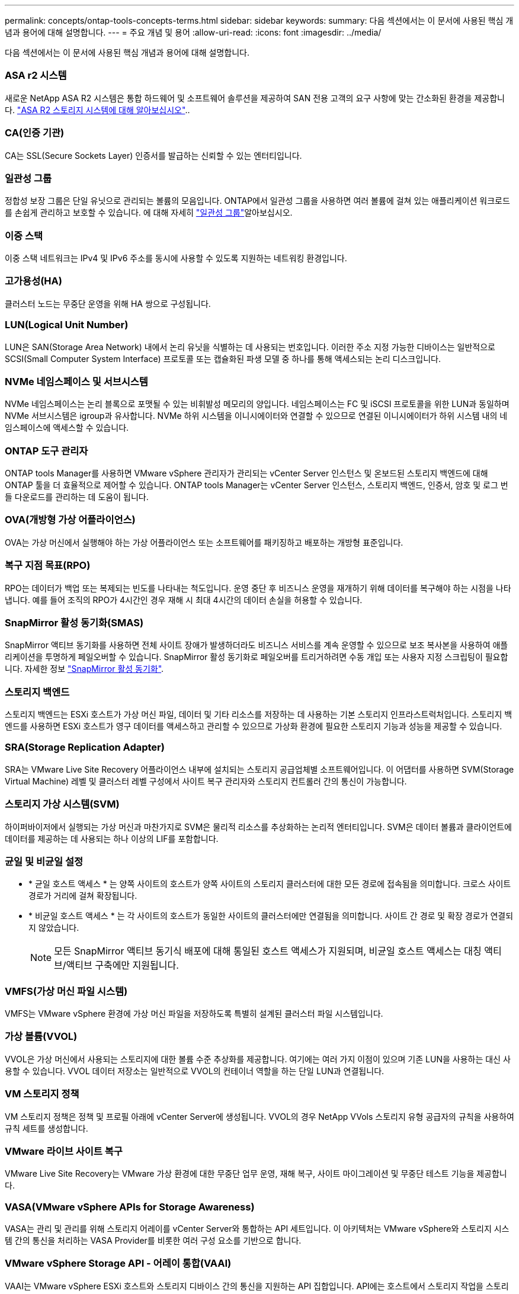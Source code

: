---
permalink: concepts/ontap-tools-concepts-terms.html 
sidebar: sidebar 
keywords:  
summary: 다음 섹션에서는 이 문서에 사용된 핵심 개념과 용어에 대해 설명합니다. 
---
= 주요 개념 및 용어
:allow-uri-read: 
:icons: font
:imagesdir: ../media/


[role="lead"]
다음 섹션에서는 이 문서에 사용된 핵심 개념과 용어에 대해 설명합니다.



=== ASA r2 시스템

새로운 NetApp ASA R2 시스템은 통합 하드웨어 및 소프트웨어 솔루션을 제공하여 SAN 전용 고객의 요구 사항에 맞는 간소화된 환경을 제공합니다. https://docs.netapp.com/us-en/asa-r2/get-started/learn-about.html["ASA R2 스토리지 시스템에 대해 알아보십시오"]..



=== CA(인증 기관)

CA는 SSL(Secure Sockets Layer) 인증서를 발급하는 신뢰할 수 있는 엔터티입니다.



=== 일관성 그룹

정합성 보장 그룹은 단일 유닛으로 관리되는 볼륨의 모음입니다. ONTAP에서 일관성 그룹을 사용하면 여러 볼륨에 걸쳐 있는 애플리케이션 워크로드를 손쉽게 관리하고 보호할 수 있습니다. 에 대해 자세히 https://docs.netapp.com/us-en/ontap/consistency-groups/index.html["일관성 그룹"]알아보십시오.



=== 이중 스택

이중 스택 네트워크는 IPv4 및 IPv6 주소를 동시에 사용할 수 있도록 지원하는 네트워킹 환경입니다.



=== 고가용성(HA)

클러스터 노드는 무중단 운영을 위해 HA 쌍으로 구성됩니다.



=== LUN(Logical Unit Number)

LUN은 SAN(Storage Area Network) 내에서 논리 유닛을 식별하는 데 사용되는 번호입니다. 이러한 주소 지정 가능한 디바이스는 일반적으로 SCSI(Small Computer System Interface) 프로토콜 또는 캡슐화된 파생 모델 중 하나를 통해 액세스되는 논리 디스크입니다.



=== NVMe 네임스페이스 및 서브시스템

NVMe 네임스페이스는 논리 블록으로 포맷될 수 있는 비휘발성 메모리의 양입니다. 네임스페이스는 FC 및 iSCSI 프로토콜을 위한 LUN과 동일하며 NVMe 서브시스템은 igroup과 유사합니다. NVMe 하위 시스템을 이니시에이터와 연결할 수 있으므로 연결된 이니시에이터가 하위 시스템 내의 네임스페이스에 액세스할 수 있습니다.



=== ONTAP 도구 관리자

ONTAP tools Manager를 사용하면 VMware vSphere 관리자가 관리되는 vCenter Server 인스턴스 및 온보드된 스토리지 백엔드에 대해 ONTAP 툴을 더 효율적으로 제어할 수 있습니다. ONTAP tools Manager는 vCenter Server 인스턴스, 스토리지 백엔드, 인증서, 암호 및 로그 번들 다운로드를 관리하는 데 도움이 됩니다.



=== OVA(개방형 가상 어플라이언스)

OVA는 가상 머신에서 실행해야 하는 가상 어플라이언스 또는 소프트웨어를 패키징하고 배포하는 개방형 표준입니다.



=== 복구 지점 목표(RPO)

RPO는 데이터가 백업 또는 복제되는 빈도를 나타내는 척도입니다. 운영 중단 후 비즈니스 운영을 재개하기 위해 데이터를 복구해야 하는 시점을 나타냅니다. 예를 들어 조직의 RPO가 4시간인 경우 재해 시 최대 4시간의 데이터 손실을 허용할 수 있습니다.



=== SnapMirror 활성 동기화(SMAS)

SnapMirror 액티브 동기화를 사용하면 전체 사이트 장애가 발생하더라도 비즈니스 서비스를 계속 운영할 수 있으므로 보조 복사본을 사용하여 애플리케이션을 투명하게 페일오버할 수 있습니다. SnapMirror 활성 동기화로 페일오버를 트리거하려면 수동 개입 또는 사용자 지정 스크립팅이 필요합니다. 자세한 정보 https://docs.netapp.com/us-en/ontap/snapmirror-active-sync/index.html["SnapMirror 활성 동기화"].



=== 스토리지 백엔드

스토리지 백엔드는 ESXi 호스트가 가상 머신 파일, 데이터 및 기타 리소스를 저장하는 데 사용하는 기본 스토리지 인프라스트럭처입니다. 스토리지 백엔드를 사용하면 ESXi 호스트가 영구 데이터를 액세스하고 관리할 수 있으므로 가상화 환경에 필요한 스토리지 기능과 성능을 제공할 수 있습니다.



=== SRA(Storage Replication Adapter)

SRA는 VMware Live Site Recovery 어플라이언스 내부에 설치되는 스토리지 공급업체별 소프트웨어입니다. 이 어댑터를 사용하면 SVM(Storage Virtual Machine) 레벨 및 클러스터 레벨 구성에서 사이트 복구 관리자와 스토리지 컨트롤러 간의 통신이 가능합니다.



=== 스토리지 가상 시스템(SVM)

하이퍼바이저에서 실행되는 가상 머신과 마찬가지로 SVM은 물리적 리소스를 추상화하는 논리적 엔터티입니다. SVM은 데이터 볼륨과 클라이언트에 데이터를 제공하는 데 사용되는 하나 이상의 LIF를 포함합니다.



=== 균일 및 비균일 설정

* * 균일 호스트 액세스 * 는 양쪽 사이트의 호스트가 양쪽 사이트의 스토리지 클러스터에 대한 모든 경로에 접속됨을 의미합니다. 크로스 사이트 경로가 거리에 걸쳐 확장됩니다.
* * 비균일 호스트 액세스 * 는 각 사이트의 호스트가 동일한 사이트의 클러스터에만 연결됨을 의미합니다. 사이트 간 경로 및 확장 경로가 연결되지 않았습니다.
+

NOTE: 모든 SnapMirror 액티브 동기식 배포에 대해 통일된 호스트 액세스가 지원되며, 비균일 호스트 액세스는 대칭 액티브/액티브 구축에만 지원됩니다.





=== VMFS(가상 머신 파일 시스템)

VMFS는 VMware vSphere 환경에 가상 머신 파일을 저장하도록 특별히 설계된 클러스터 파일 시스템입니다.



=== 가상 볼륨(VVOL)

VVOL은 가상 머신에서 사용되는 스토리지에 대한 볼륨 수준 추상화를 제공합니다. 여기에는 여러 가지 이점이 있으며 기존 LUN을 사용하는 대신 사용할 수 있습니다. VVOL 데이터 저장소는 일반적으로 VVOL의 컨테이너 역할을 하는 단일 LUN과 연결됩니다.



=== VM 스토리지 정책

VM 스토리지 정책은 정책 및 프로필 아래에 vCenter Server에 생성됩니다. VVOL의 경우 NetApp VVols 스토리지 유형 공급자의 규칙을 사용하여 규칙 세트를 생성합니다.



=== VMware 라이브 사이트 복구

VMware Live Site Recovery는 VMware 가상 환경에 대한 무중단 업무 운영, 재해 복구, 사이트 마이그레이션 및 무중단 테스트 기능을 제공합니다.



=== VASA(VMware vSphere APIs for Storage Awareness)

VASA는 관리 및 관리를 위해 스토리지 어레이를 vCenter Server와 통합하는 API 세트입니다. 이 아키텍처는 VMware vSphere와 스토리지 시스템 간의 통신을 처리하는 VASA Provider를 비롯한 여러 구성 요소를 기반으로 합니다.



=== VMware vSphere Storage API - 어레이 통합(VAAI)

VAAI는 VMware vSphere ESXi 호스트와 스토리지 디바이스 간의 통신을 지원하는 API 집합입니다. API에는 호스트에서 스토리지 작업을 스토리지로 오프로드하는 데 사용하는 기본 작업 세트가 포함되어 있습니다. VAAI는 스토리지 집약적인 작업에 대해 상당한 성능 향상을 제공할 수 있습니다.



=== vSphere Metro 스토리지 클러스터

vMSC(vSphere Metro Storage Cluster)는 확장된 클러스터 구축 환경에서 vSphere를 활성화하고 지원하는 기술입니다. vMSC 솔루션은 NetApp MetroCluster 및 SnapMirror Active Sync(이전의 SMBC)에서 지원됩니다. 이러한 솔루션은 도메인 장애 시 향상된 비즈니스 연속성을 제공합니다. 복원력 모델은 특정한 구성 선택에 따라 달라집니다. 에 대해 자세히 https://core.vmware.com/resource/vmware-vsphere-metro-storage-cluster-vmsc["VMware vSphere Metro 스토리지 클러스터"]알아보십시오.



=== VVOL 데이터 저장소

VVol 데이터 저장소는 VASA Provider에 의해 생성되고 유지되는 VVol 컨테이너의 논리적 데이터 저장소 표현입니다.



=== 제로 RPO

RPO는 지정된 시간 동안 허용되는 것으로 간주되는 데이터 손실의 양인 복구 시점 목표를 나타냅니다. RPO가 0이면 데이터 손실이 허용되지 않습니다.
